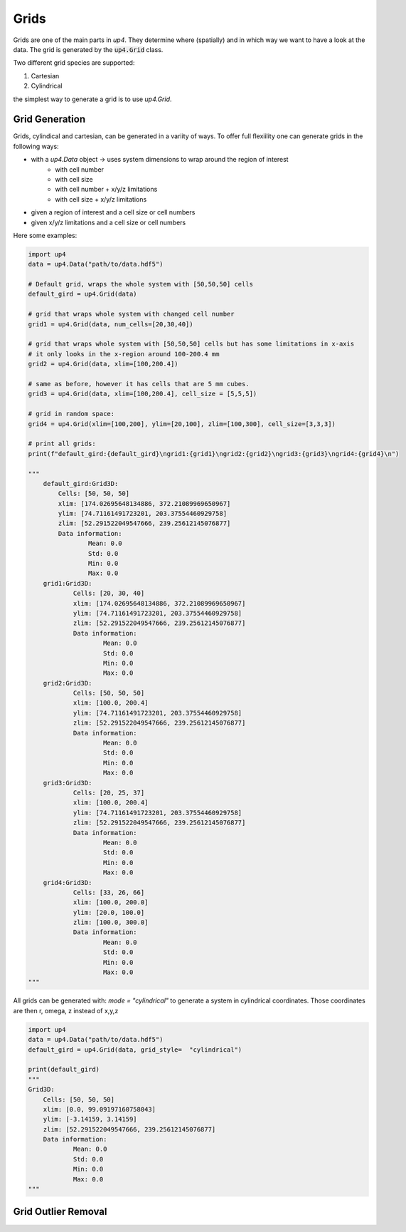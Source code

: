 .. _grid_ref:
******
Grids
******


Grids are one of the main parts in `up4`. They determine where (spatially) and in which way we want to have a look at the data.
The grid is generated by the :code:`up4.Grid` class.

Two different grid species are supported:

#. Cartesian

#. Cylindrical

the simplest way to generate a grid is to use `up4.Grid`.

Grid Generation
===============

Grids, cylindical and cartesian, can be generated in a variity of ways.
To offer full flexiility one can generate grids in the following ways:

- with a `up4.Data` object -> uses system dimensions to wrap around the region of interest
   - with cell number
   - with cell size
   - with cell number + x/y/z limitations
   - with cell size + x/y/z limitations
- given a region of interest and a cell size or cell numbers
- given x/y/z limitations and a cell size or cell numbers


Here some examples:

.. code-block:: python

    import up4
    data = up4.Data("path/to/data.hdf5")

    # Default grid, wraps the whole system with [50,50,50] cells
    default_gird = up4.Grid(data)

    # grid that wraps whole system with changed cell number
    grid1 = up4.Grid(data, num_cells=[20,30,40])

    # grid that wraps whole system with [50,50,50] cells but has some limitations in x-axis
    # it only looks in the x-region around 100-200.4 mm
    grid2 = up4.Grid(data, xlim=[100,200.4])

    # same as before, however it has cells that are 5 mm cubes.
    grid3 = up4.Grid(data, xlim=[100,200.4], cell_size = [5,5,5])

    # grid in random space:
    grid4 = up4.Grid(xlim=[100,200], ylim=[20,100], zlim=[100,300], cell_size=[3,3,3])

    # print all grids:
    print(f"default_gird:{default_gird}\ngrid1:{grid1}\ngrid2:{grid2}\ngrid3:{grid3}\ngrid4:{grid4}\n")

    """
        default_gird:Grid3D:
            Cells: [50, 50, 50]
            xlim: [174.02695648134886, 372.21089969650967]
            ylim: [74.71161491723201, 203.37554460929758]
            zlim: [52.291522049547666, 239.25612145076877]
            Data information:
                    Mean: 0.0
                    Std: 0.0
                    Min: 0.0
                    Max: 0.0
        grid1:Grid3D:
                Cells: [20, 30, 40]
                xlim: [174.02695648134886, 372.21089969650967]
                ylim: [74.71161491723201, 203.37554460929758]
                zlim: [52.291522049547666, 239.25612145076877]
                Data information:
                        Mean: 0.0
                        Std: 0.0
                        Min: 0.0
                        Max: 0.0
        grid2:Grid3D:
                Cells: [50, 50, 50]
                xlim: [100.0, 200.4]
                ylim: [74.71161491723201, 203.37554460929758]
                zlim: [52.291522049547666, 239.25612145076877]
                Data information:
                        Mean: 0.0
                        Std: 0.0
                        Min: 0.0
                        Max: 0.0
        grid3:Grid3D:
                Cells: [20, 25, 37]
                xlim: [100.0, 200.4]
                ylim: [74.71161491723201, 203.37554460929758]
                zlim: [52.291522049547666, 239.25612145076877]
                Data information:
                        Mean: 0.0
                        Std: 0.0
                        Min: 0.0
                        Max: 0.0
        grid4:Grid3D:
                Cells: [33, 26, 66]
                xlim: [100.0, 200.0]
                ylim: [20.0, 100.0]
                zlim: [100.0, 300.0]
                Data information:
                        Mean: 0.0
                        Std: 0.0
                        Min: 0.0
                        Max: 0.0
    """

All grids can be generated with: `mode = "cylindrical"` to generate a system in
cylindrical coordinates. Those coordinates are then r, omega, z instead of x,y,z

.. code-block:: python

    import up4
    data = up4.Data("path/to/data.hdf5")
    default_gird = up4.Grid(data, grid_style=  "cylindrical")

    print(default_gird)
    """
    Grid3D:
        Cells: [50, 50, 50]
        xlim: [0.0, 99.09197160758043]
        ylim: [-3.14159, 3.14159]
        zlim: [52.291522049547666, 239.25612145076877]
        Data information:
                Mean: 0.0
                Std: 0.0
                Min: 0.0
                Max: 0.0
    """


Grid Outlier Removal
====================

